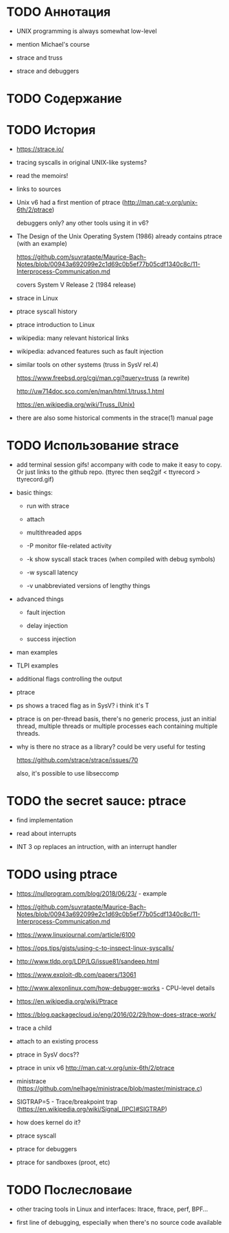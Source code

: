 * TODO Аннотация

  - UNIX programming is always somewhat low-level

  - mention Michael's course

  - strace and truss

  - strace and debuggers

* TODO Содержание
* TODO История

  - https://strace.io/

  - tracing syscalls in original UNIX-like systems?

  - read the memoirs!

  - links to sources

  - Unix v6 had a first mention of ptrace (http://man.cat-v.org/unix-6th/2/ptrace)

    debuggers only? any other tools using it in v6?

  - The Design of the Unix Operating System (1986) already contains ptrace (with an example)

    https://github.com/suvratapte/Maurice-Bach-Notes/blob/00943a692099e2c1d69c0b5ef77b05cdf1340c8c/11-Interprocess-Communication.md

    covers System V Release 2 (1984 release)

  - strace in Linux

  - ptrace syscall history

  - ptrace introduction to Linux

  - wikipedia: many relevant historical links

  - wikipedia: advanced features such as fault injection

  - similar tools on other systems (truss in SysV rel.4)

    https://www.freebsd.org/cgi/man.cgi?query=truss (a rewrite)

    http://uw714doc.sco.com/en/man/html.1/truss.1.html

    https://en.wikipedia.org/wiki/Truss_(Unix)

  - there are also some historical comments in the strace(1) manual page

* TODO Использование strace

  - add terminal session gifs! accompany with code to make it easy to copy. Or just links to the
    github repo. (ttyrec then seq2gif < ttyrecord > ttyrecord.gif)

  - basic things:

    - run with strace

    - attach

    - multithreaded apps

    - -P monitor file-related activity

    - -k show syscall stack traces (when compiled with debug symbols)

    - -w syscall latency

    - -v unabbreviated versions of lengthy things

  - advanced things

    - fault injection

    - delay injection

    - success injection

  - man examples

  - TLPI examples

  - additional flags controlling the output

  - ptrace

  - ps shows a traced flag as in SysV? i think it's T

  - ptrace is on per-thread basis, there's no generic process, just an initial thread, multiple threads
    or multiple processes each containing multiple threads.

  - why is there no strace as a library? could be very useful for testing

    https://github.com/strace/strace/issues/70

    also, it's possible to use libseccomp

* TODO the secret sauce: ptrace

  - find implementation

  - read about interrupts

  - INT 3 op replaces an intruction, with an interrupt handler

* TODO using ptrace

  - https://nullprogram.com/blog/2018/06/23/ - example

  - https://github.com/suvratapte/Maurice-Bach-Notes/blob/00943a692099e2c1d69c0b5ef77b05cdf1340c8c/11-Interprocess-Communication.md

  - https://www.linuxjournal.com/article/6100

  - https://ops.tips/gists/using-c-to-inspect-linux-syscalls/

  - http://www.tldp.org/LDP/LG/issue81/sandeep.html

  - https://www.exploit-db.com/papers/13061

  - http://www.alexonlinux.com/how-debugger-works - CPU-level details

  - https://en.wikipedia.org/wiki/Ptrace

  - https://blog.packagecloud.io/eng/2016/02/29/how-does-strace-work/

  - trace a child

  - attach to an existing process

  - ptrace in SysV docs??

  - ptrace in unix v6 http://man.cat-v.org/unix-6th/2/ptrace

  - ministrace (https://github.com/nelhage/ministrace/blob/master/ministrace.c)

  - SIGTRAP=5 - Trace/breakpoint trap (https://en.wikipedia.org/wiki/Signal_(IPC)#SIGTRAP)

  - how does kernel do it?

  - ptrace syscall

  - ptrace for debuggers

  - ptrace for sandboxes (proot, etc)

* TODO Послесловаие

  - other tracing tools in Linux and interfaces: ltrace, ftrace, perf, BPF...

  - first line of debugging, especially when there's no source code available

